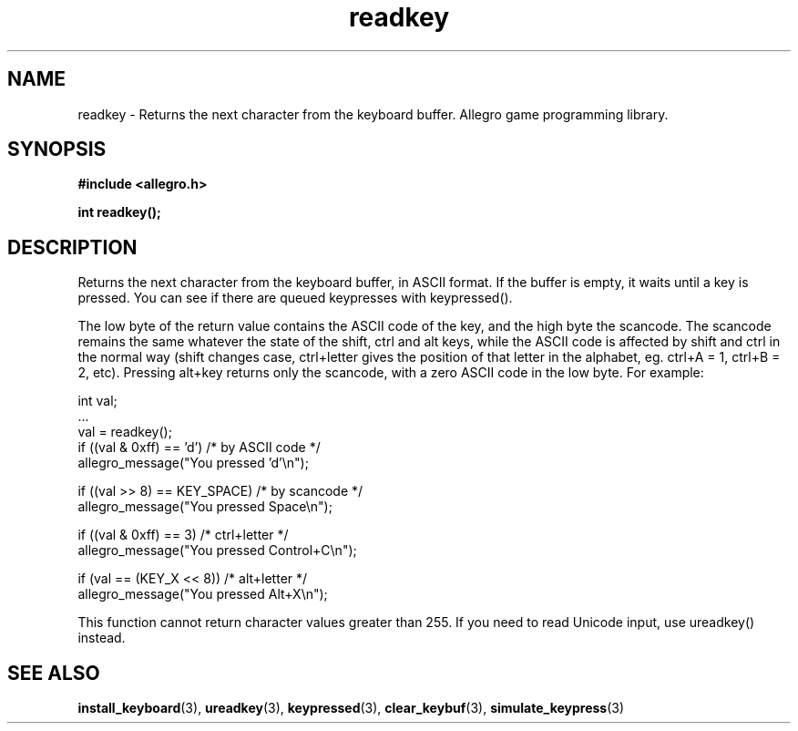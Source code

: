 .\" Generated by the Allegro makedoc utility
.TH readkey 3 "version 4.4.3" "Allegro" "Allegro manual"
.SH NAME
readkey \- Returns the next character from the keyboard buffer. Allegro game programming library.\&
.SH SYNOPSIS
.B #include <allegro.h>

.sp
.B int readkey();
.SH DESCRIPTION
Returns the next character from the keyboard buffer, in ASCII format. If 
the buffer is empty, it waits until a key is pressed. You can see if there
are queued keypresses with keypressed().

The low byte of the return value contains the ASCII code of the key, and
the high byte the scancode. The scancode remains the same whatever the
state of the shift, ctrl and alt keys, while the ASCII code is affected by
shift and ctrl in the normal way (shift changes case, ctrl+letter gives
the position of that letter in the alphabet, eg. ctrl+A = 1, ctrl+B = 2,
etc). Pressing alt+key returns only the scancode, with a zero ASCII code
in the low byte. For example:

.nf
   int val;
   ...
   val = readkey();
   if ((val & 0xff) == 'd')     /* by ASCII code */
      allegro_message("You pressed 'd'\\n");
   
   if ((val >> 8) == KEY_SPACE) /* by scancode */
      allegro_message("You pressed Space\\n");
   
   if ((val & 0xff) == 3)       /* ctrl+letter */
      allegro_message("You pressed Control+C\\n");
   
   if (val == (KEY_X << 8))     /* alt+letter */
      allegro_message("You pressed Alt+X\\n");
   
.fi
This function cannot return character values greater than 255. If you 
need to read Unicode input, use ureadkey() instead.

.SH SEE ALSO
.BR install_keyboard (3),
.BR ureadkey (3),
.BR keypressed (3),
.BR clear_keybuf (3),
.BR simulate_keypress (3)
